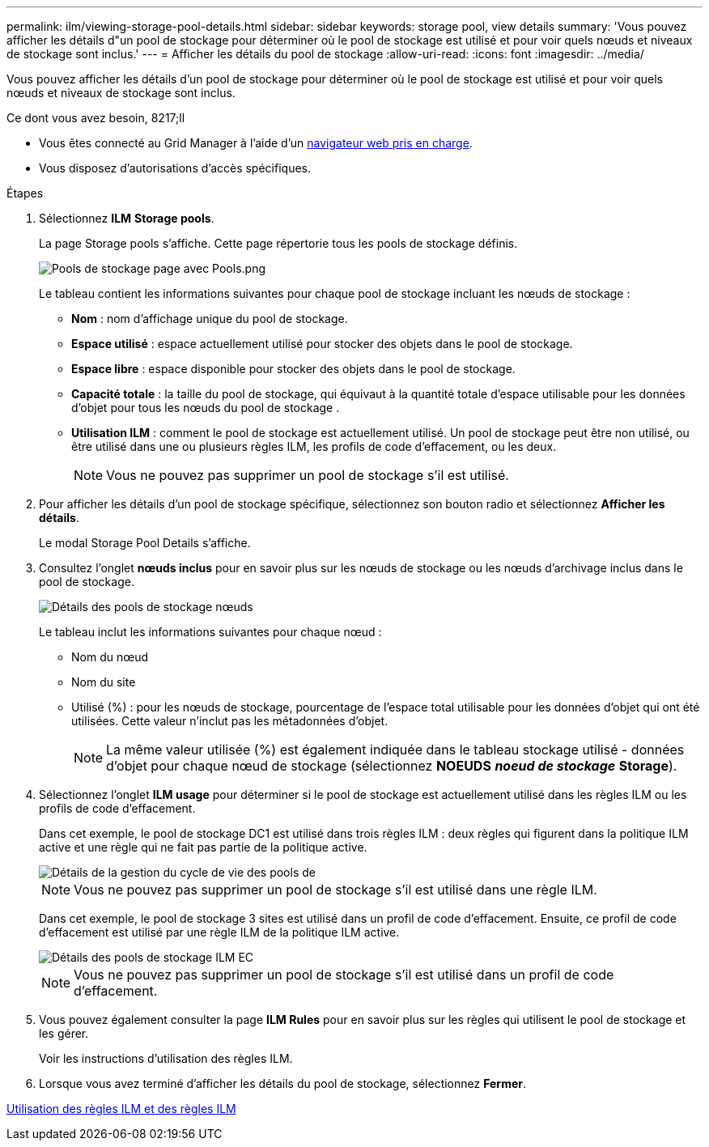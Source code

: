 ---
permalink: ilm/viewing-storage-pool-details.html 
sidebar: sidebar 
keywords: storage pool, view details 
summary: 'Vous pouvez afficher les détails d"un pool de stockage pour déterminer où le pool de stockage est utilisé et pour voir quels nœuds et niveaux de stockage sont inclus.' 
---
= Afficher les détails du pool de stockage
:allow-uri-read: 
:icons: font
:imagesdir: ../media/


[role="lead"]
Vous pouvez afficher les détails d'un pool de stockage pour déterminer où le pool de stockage est utilisé et pour voir quels nœuds et niveaux de stockage sont inclus.

.Ce dont vous avez besoin, 8217;ll
* Vous êtes connecté au Grid Manager à l'aide d'un xref:../admin/web-browser-requirements.adoc[navigateur web pris en charge].
* Vous disposez d'autorisations d'accès spécifiques.


.Étapes
. Sélectionnez *ILM* *Storage pools*.
+
La page Storage pools s'affiche. Cette page répertorie tous les pools de stockage définis.

+
image::../media/storage_pools_page_with_pools.png[Pools de stockage page avec Pools.png]

+
Le tableau contient les informations suivantes pour chaque pool de stockage incluant les nœuds de stockage :

+
** *Nom* : nom d'affichage unique du pool de stockage.
** *Espace utilisé* : espace actuellement utilisé pour stocker des objets dans le pool de stockage.
** *Espace libre* : espace disponible pour stocker des objets dans le pool de stockage.
** *Capacité totale* : la taille du pool de stockage, qui équivaut à la quantité totale d'espace utilisable pour les données d'objet pour tous les nœuds du pool de stockage .
** *Utilisation ILM* : comment le pool de stockage est actuellement utilisé. Un pool de stockage peut être non utilisé, ou être utilisé dans une ou plusieurs règles ILM, les profils de code d'effacement, ou les deux.
+

NOTE: Vous ne pouvez pas supprimer un pool de stockage s'il est utilisé.



. Pour afficher les détails d'un pool de stockage spécifique, sélectionnez son bouton radio et sélectionnez *Afficher les détails*.
+
Le modal Storage Pool Details s'affiche.

. Consultez l'onglet *nœuds inclus* pour en savoir plus sur les nœuds de stockage ou les nœuds d'archivage inclus dans le pool de stockage.
+
image::../media/storage_pools_details_nodes.png[Détails des pools de stockage nœuds]

+
Le tableau inclut les informations suivantes pour chaque nœud :

+
** Nom du nœud
** Nom du site
** Utilisé (%) : pour les nœuds de stockage, pourcentage de l'espace total utilisable pour les données d'objet qui ont été utilisées. Cette valeur n'inclut pas les métadonnées d'objet.
+

NOTE: La même valeur utilisée (%) est également indiquée dans le tableau stockage utilisé - données d'objet pour chaque nœud de stockage (sélectionnez *NOEUDS* *_noeud de stockage_* *Storage*).



. Sélectionnez l'onglet *ILM usage* pour déterminer si le pool de stockage est actuellement utilisé dans les règles ILM ou les profils de code d'effacement.
+
Dans cet exemple, le pool de stockage DC1 est utilisé dans trois règles ILM : deux règles qui figurent dans la politique ILM active et une règle qui ne fait pas partie de la politique active.

+
image::../media/storage_pools_details_ilm.png[Détails de la gestion du cycle de vie des pools de]

+

NOTE: Vous ne pouvez pas supprimer un pool de stockage s'il est utilisé dans une règle ILM.

+
Dans cet exemple, le pool de stockage 3 sites est utilisé dans un profil de code d'effacement. Ensuite, ce profil de code d'effacement est utilisé par une règle ILM de la politique ILM active.

+
image::../media/storage_pools_details_ilm_ec.png[Détails des pools de stockage ILM EC]

+

NOTE: Vous ne pouvez pas supprimer un pool de stockage s'il est utilisé dans un profil de code d'effacement.

. Vous pouvez également consulter la page *ILM Rules* pour en savoir plus sur les règles qui utilisent le pool de stockage et les gérer.
+
Voir les instructions d'utilisation des règles ILM.

. Lorsque vous avez terminé d'afficher les détails du pool de stockage, sélectionnez *Fermer*.


xref:working-with-ilm-rules-and-ilm-policies.adoc[Utilisation des règles ILM et des règles ILM]
